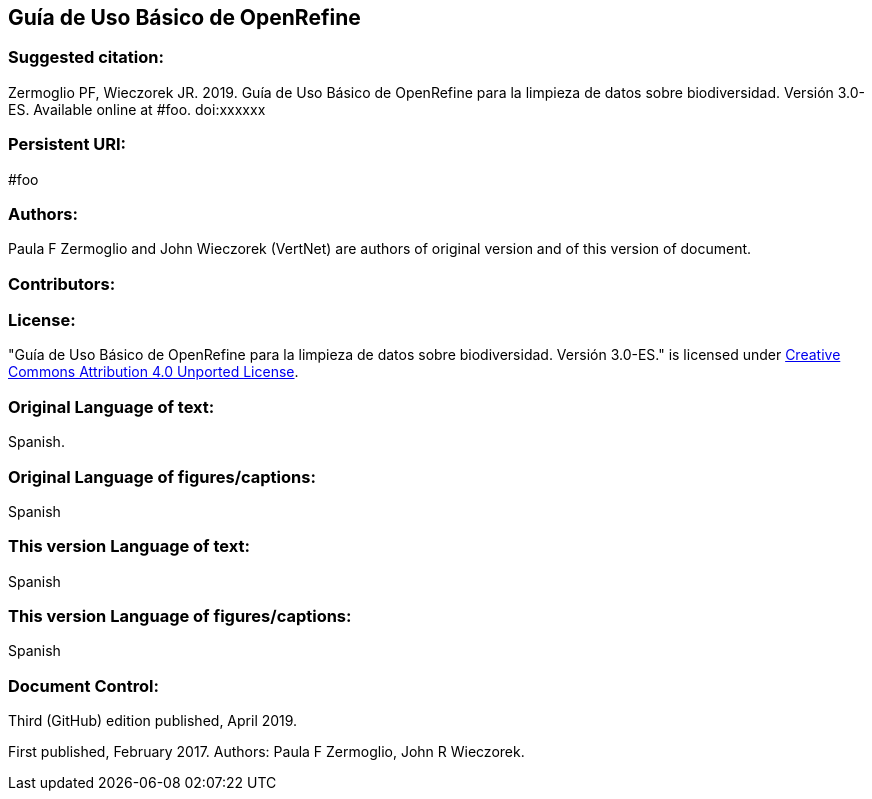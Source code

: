 [[guía-de-uso-básico-de-openrefine]]
== Guía de Uso Básico de OpenRefine

=== Suggested citation:
Zermoglio PF, Wieczorek JR. 2019. Guía de Uso Básico de OpenRefine para la limpieza de datos sobre biodiversidad. Versión 3.0-ES. Available online at #foo. doi:xxxxxx

=== Persistent URI:
#foo

=== Authors:
Paula F Zermoglio and John Wieczorek (VertNet) are authors of original version and of this version of document.

=== Contributors:

=== License:
"Guía de Uso Básico de OpenRefine para la limpieza de datos sobre biodiversidad. Versión 3.0-ES." is licensed under https://creativecommons.org/licenses/by/4.0[Creative Commons Attribution 4.0 Unported License].

=== Original Language of text:
Spanish.

=== Original Language of figures/captions:
Spanish

=== This version Language of text:
Spanish

=== This version Language of figures/captions:
Spanish

=== Document Control:
Third (GitHub) edition published, April 2019.

First published, February 2017. Authors: Paula F Zermoglio, John R Wieczorek.

